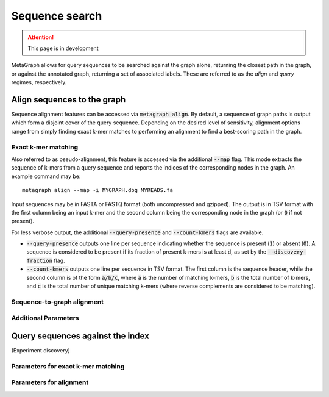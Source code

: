 .. _sequence_search:

Sequence search
===============

.. attention:: This page is in development

MetaGraph allows for query sequences to be searched against the graph alone, returning
the closest path in the graph, or against the annotated graph, returning a set of associated
labels. These are referred to as the *align* and *query* regimes, respectively.

Align sequences to the graph
-----------------------------

Sequence alignment features can be accessed via :code:`metagraph align`.
By default, a sequence of graph paths is output which form a disjoint cover of the
query sequence. Depending on the desired level of sensitivity, alignment options range
from simply finding exact k-mer matches to performing an alignment to find a
best-scoring path in the graph.

Exact k-mer matching
^^^^^^^^^^^^^^^^^^^^
Also referred to as pseudo-alignment, this feature is accessed via the additional :code:`--map` flag.
This mode extracts the sequence of k-mers from a query sequence and reports the indices
of the corresponding nodes in the graph. An example command may be::

    metagraph align --map -i MYGRAPH.dbg MYREADS.fa

Input sequences may be in FASTA or FASTQ format (both uncompressed and gzipped).
The output is in TSV format with the first column being an input k-mer and the second
column being the corresponding node in the graph (or :code:`0` if not present).

For less verbose output, the additional :code:`--query-presence` and :code:`--count-kmers`
flags are available.

- :code:`--query-presence` outputs one line per sequence indicating whether the sequence is present (:code:`1`) or absent (:code:`0`). A sequence is considered to be present if its fraction of present k-mers is at least :code:`d`, as set by the :code:`--discovery-fraction` flag.
- :code:`--count-kmers` outputs one line per sequence in TSV format. The first column is the sequence header, while the second column is of the form :code:`a/b/c`, where :code:`a` is the number of matching k-mers, :code:`b` is the total number of k-mers, and :code:`c` is the total number of unique matching k-mers (where reverse complements are considered to be matching).

Sequence-to-graph alignment
^^^^^^^^^^^^^^^^^^^^^^^^^^^

Additional Parameters
^^^^^^^^^^^^^^^^^^^^^

Query sequences against the index
---------------------------------
(Experiment discovery)

Parameters for exact k-mer matching
^^^^^^^^^^^^^^^^^^^^^^^^^^^^^^^^^^^

Parameters for alignment
^^^^^^^^^^^^^^^^^^^^^^^^

